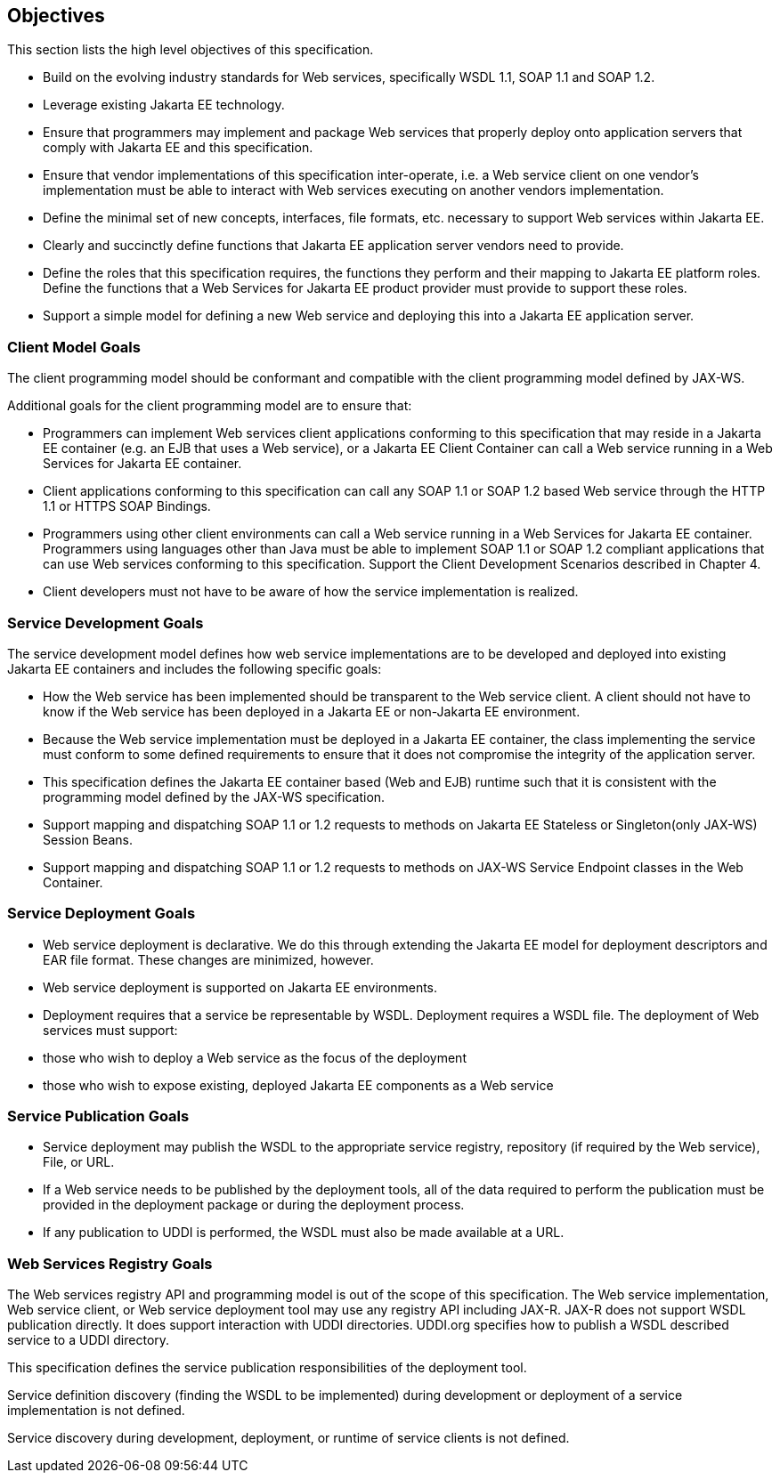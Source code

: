 == Objectives

This section lists the high level objectives of this specification.

* Build on the evolving industry standards for Web services,
specifically WSDL 1.1, SOAP 1.1 and SOAP 1.2.
* Leverage existing Jakarta EE technology.
* Ensure that programmers may implement and package Web services that
properly deploy onto application servers that comply with Jakarta EE and
this specification.
* Ensure that vendor implementations of this specification
inter-operate, i.e. a Web service client on one vendor’s implementation
must be able to interact with Web services executing on another vendors
implementation.
* Define the minimal set of new concepts, interfaces, file formats, etc.
necessary to support Web services within Jakarta EE.
* Clearly and succinctly define functions that Jakarta EE application
server vendors need to provide.
* Define the roles that this specification requires, the functions they
perform and their mapping to Jakarta EE platform roles. Define the
functions that a Web Services for Jakarta EE product provider must provide
to support these roles.
* Support a simple model for defining a new Web service and deploying
this into a Jakarta EE application server.

=== Client Model Goals

The client programming model should be conformant and compatible with
the client programming model defined by JAX-WS.

Additional goals for the client programming model are to ensure that:

* Programmers can implement Web services client applications conforming
to this specification that may reside in a Jakarta EE container (e.g. an
EJB that uses a Web service), or a Jakarta EE Client Container can call a
Web service running in a Web Services for Jakarta EE container.
* Client applications conforming to this specification can call any SOAP
1.1 or SOAP 1.2 based Web service through the HTTP 1.1 or HTTPS SOAP
Bindings.
* Programmers using other client environments can call a Web service
running in a Web Services for Jakarta EE container. Programmers using
languages other than Java must be able to implement SOAP 1.1 or SOAP 1.2
compliant applications that can use Web services conforming to this
specification. Support the Client Development Scenarios described in
Chapter 4.
* Client developers must not have to be aware of how the service
implementation is realized.

=== Service Development Goals

The service development model defines how web service implementations
are to be developed and deployed into existing Jakarta EE containers and
includes the following specific goals:

* How the Web service has been implemented should be transparent to the
Web service client. A client should not have to know if the Web service
has been deployed in a Jakarta EE or non-Jakarta EE environment.
* Because the Web service implementation must be deployed in a Jakarta EE
container, the class implementing the service must conform to some
defined requirements to ensure that it does not compromise the integrity
of the application server.
* This specification defines the Jakarta EE container based (Web and EJB)
runtime such that it is consistent with the programming model defined by
the JAX-WS specification.
* Support mapping and dispatching SOAP 1.1 or 1.2 requests to methods on
Jakarta EE Stateless or Singleton(only JAX-WS) Session Beans.
* Support mapping and dispatching SOAP 1.1 or 1.2 requests to methods on
JAX-WS Service Endpoint classes in the Web Container.

=== Service Deployment Goals

* Web service deployment is declarative. We do this through extending
the Jakarta EE model for deployment descriptors and EAR file format. These
changes are minimized, however.
* Web service deployment is supported on Jakarta EE environments.
* Deployment requires that a service be representable by WSDL.
Deployment requires a WSDL file. The deployment of Web services must
support:

* those who wish to deploy a Web service as the focus of the deployment
* those who wish to expose existing, deployed Jakarta EE components as a
Web service

=== Service Publication Goals

* Service deployment may publish the WSDL to the appropriate service
registry, repository (if required by the Web service), File, or URL.
* If a Web service needs to be published by the deployment tools, all of
the data required to perform the publication must be provided in the
deployment package or during the deployment process.
* If any publication to UDDI is performed, the WSDL must also be made
available at a URL.

=== Web Services Registry Goals

The Web services registry API and programming model is out of the scope
of this specification. The Web service implementation, Web service
client, or Web service deployment tool may use any registry API
including JAX-R. JAX-R does not support WSDL publication directly. It
does support interaction with UDDI directories. UDDI.org specifies how
to publish a WSDL described service to a UDDI directory.

This specification defines the service publication responsibilities of
the deployment tool.

Service definition discovery (finding the WSDL to be implemented) during
development or deployment of a service implementation is not defined.

Service discovery during development, deployment, or runtime of service
clients is not defined.
